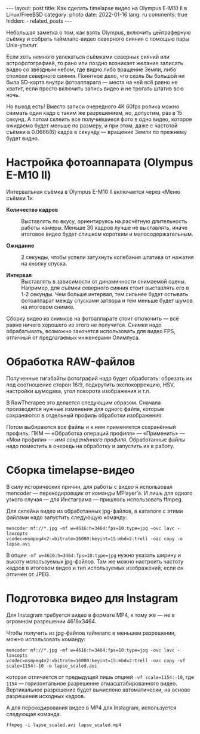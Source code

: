 #+BEGIN_EXPORT html
---
layout: post
title: Как сделать timelapse видео на Olympus E-M10 II в Linux/FreeBSD
category: photo
date: 2022-01-16
lang: ru
comments: true
hidden:
  - related_posts
---
#+END_EXPORT

Небольшая заметка о том, как взять Olympus, включить цейтраферную съёмку и
собрать таймлапс-видео северного сияния с помощью пары Unix-утилит.

Если хоть немного увлекаться съёмками северных сияний или астрофотографией, то
рано или поздно возникает желание записать видео со звёздным небом, где видно
либо вращение Земли, либо сполохи северного сияния. Понятное дело, что сколь
бы большой ни была SD-карта внутри фотоаппарата --- места на ней всё равно не
хватит, если просто включить запись видео и не трогать штатив всю ночь.

Но выход есть! Вместо записи очередного 4K 60fps ролика можно снимать один
кадр с таким же разрешением, но, допустим, раз в 15 секунд. А потом склеить
все получившиеся фото в одно видео, которое ожидаемо будет меньше по размеру,
и при этом, даже с частотой съёмки в 0.0666(6) кадра в секунду --- вращение
Земли по прежнему будет видно.

* Настройка фотоаппарата (Olympus E-M10 II)
Интервальная съёмка в Olympus E-M10 II включается через «Меню съёмки 1»:

[[file:interval_shooting.jpg]]

- *Количество кадров* :: Выставлять по вкусу, ориентируясь на расчётную
  длительность работы камеры. Меньше 30 кадров лучше не выставлять, иначе
  итоговое видео будет слишком коротким и малосодержательным.

- *Ожидание* :: 2 секунды, чтобы успели затухнуть колебания штатива от нажатия
  на кнопку спуска.

- *Интервал* :: Выставлять в зависимости от динамичности снимаемой сцены.
  Например, для съёмки северного сияния стоит выставлять его в 1-2
  секунды. Чем больше интервал, тем сильнее будет остывать фотоаппарат между
  спусками затвора и тем меньше будет шумов на итоговом снимке.

Сборку видео из снимков на фотоаппарате стоит отключить --- всё равно ничего
хорошего из этого не получится. Снимки надо обрабатывать, возможно захочется
использовать для видео FPS, отличный от предлагаемых инженерами Олимпуса.

* Обработка RAW-файлов
Полученные гигабайты фотографий надо будет обработать: обрезать их под
соотношение сторон 16:9, подкрутить экспокоррекцию, HSV, настройки шумодава,
угол поворота изображения и т.п.

В RawTherapee это делается следующим образом. Сначала производятся нужные
изменения для одного файла, которые сохраняются в отдельный профиль обработки
изображения:

[[file:rawtherapee_profiles.png]]

Потом выбираются все файлы и к ним применяется сохранённый профиль: ПКМ ---
«Обработка операций профиля» --- «Применить» --- «Мои профили» --- /имя
сохранённого профиля/. Обработанные файлы надо поместить в очередь на обработку
и запустить их в работу.

* Сборка timelapse-видео
В силу исторических причин, для работы с видео я использовал mencoder ---
перекодировщик от команды MPlayer'а. И лишь для одного узкого случая --- для
Инстаграма --- пришлось использовать ffmpeg.

Для склейки видео из обработанных jpg-файлов, в каталоге с этими файлами надо
запустить следующую команду:

#+begin_example
mencoder mf://*.jpg -mf w=4616:h=3464:fps=10:type=jpg -ovc lavc -lavcopts
vcodec=msmpeg4v2:vbitrate=16000:keyint=15:mbd=2:trell -oac copy -o lapse.avi
#+end_example

В опции =-mf w=4616:h=3464:fps=10:type=jpg= нужно указать ширину и высоту
используемых jpg-файлов. Там же можно настроить частоту кадров в итоговом
видео и тип используемых изображений, если он отличен от JPEG.

* Подготовка видео для Instagram
Для Instagram требуется видео в формате MP4, к тому же --- не в огромном
разрешении 4616x3464.

Чтобы получить из jpg-файлов таймлапс в меньшем разрешении, можно использовать
команду:

#+begin_example
mencoder mf://*.jpg -mf w=4616:h=3464:fps=10:type=jpg -ovc lavc -lavcopts
vcodec=msmpeg4v2:vbitrate=16000:keyint=15:mbd=2:trell -oac copy -vf
scale=1154:-10 -o lapse_scaled.avi
#+end_example

которая отличается от предыдущей лишь опцией =-vf scale=1154:-10=, где =1154= ---
горизонтальное разрешение отмасштабированного видео.  Вертикальное разрешение
будет вычислено автоматически, на основе разрешения исходных кадров.

А для перекодирования видео в MP4 для Instagram, используется следующая
команда:

#+begin_example
ffmpeg -i lapse_scaled.avi lapse_scaled.mp4
#+end_example
